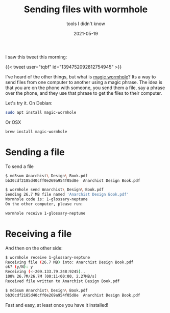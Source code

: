 #+title: Sending files with wormhole
#+subtitle: tools I didn't know
#+tags[]: tools wormhole
#+date: 2021-05-19
#+aliases[]: /articles/2021/sending_files_with_wormhole

I saw this tweet this morning:

{{< tweet user="tqbf" id="1394752092812754945" >}}

I've heard of the other things, but what is [[https://magic-wormhole.readthedocs.io/en/latest/][magic wormhole]]?  Its a way
to send files from one computer to another using a magic phrase.  The
idea is that you are on the phone with someone, you send them a file,
say a phrase over the phone, and they use that phrase to get the files
to their computer.

Let's try it.  On Debian:

#+begin_src bash
sudo apt install magic-wormhole
#+end_src

Or OSX

#+begin_src bash
brew install magic-wormhole
#+end_src

* Sending a file

To send a file

#+begin_src bash
  $ md5sum Anarchist\ Design\ Book.pdf
  bb30cdf2185d40cff0e269a954f05d8e  Anarchist Design Book.pdf

  $ wormhole send Anarchist\ Design\ Book.pdf
  Sending 26.7 MB file named 'Anarchist Design Book.pdf'
  Wormhole code is: 1-glossary-neptune
  On the other computer, please run:

  wormhole receive 1-glossary-neptune
#+end_src

* Receiving a file

And then on the other side:

#+begin_src bash
  $ wormhole receive 1-glossary-neptune
  Receiving file (26.7 MB) into: Anarchist Design Book.pdf
  ok? (y/N): y
  Receiving (<-209.133.79.248:9245)..
  100% 26.7M/26.7M [00:11<00:00, 2.27MB/s]
  Received file written to Anarchist Design Book.pdf

  $ md5sum Anarchist\ Design\ Book.pdf
  bb30cdf2185d40cff0e269a954f05d8e  Anarchist Design Book.pdf
#+end_src

Fast and easy, at least once you have it installed!
